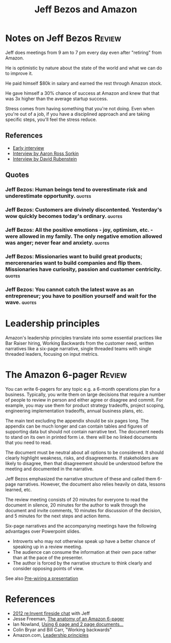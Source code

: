 #+TITLE: Jeff Bezos and Amazon
#+FILETAGS: :Business:
#+STARTUP: overview

* Notes on Jeff Bezos                                                :Review:
:PROPERTIES:
:ID:       7f9a58c8-e894-452c-be5f-9e5ff7c00dbb
:END:

Jeff does meetings from 9 am to 7 pm every day even after
"retiring" from Amazon.

He is optimistic by nature about the state of the world and what we
can do to improve it.

He paid himself $80k in salary and earned the rest through Amazon
stock.

He gave himself a 30% chance of success at Amazon and knew that that
was 3x higher than the average startup success.

Stress comes from having something that you're not doing. Even when
you're out of a job, if you have a disciplined approach and are taking
specific steps, you'll feel the stress reduce.

** References

- [[https://www.youtube.com/watch?v=p7FgXSoqfnI][Early interview]]
- [[https://www.youtube.com/watch?v=s71nJQqzYRQ][Interview by Aaron Ross Sorkin]]
- [[https://youtu.be/f3NBQcAqyu4?si=xpDnFbwePNySOa5f][Interview by David Rubenstein]]

** Quotes

*** Jeff Bezos: Human beings tend to overestimate risk and underestimate opportunity. :quotes:

*** Jeff Bezos: Customers are divinely discontented. Yesterday's wow quickly becomes today's ordinary. :quotes:

*** Jeff Bezos: All the positive emotions - joy, optimism, etc. - were allowed in my family. The only negative emotion allowed was anger; never fear and anxiety. :quotes:

*** Jeff Bezos: Missionaries want to build great products; mercerenaries want to build companies and flip them. Missionaries have curiosity, passion and customer centricity. :quotes:

*** Jeff Bezos: You cannot catch the latest wave as an entrepreneur; you have to position yourself and wait for the wave. :quotes:

* Leadership principles

Amazon's leadership principles translate into some essential practices
like Bar Raiser hiring, Working Backwards from the customer need,
written narratives like a six-page narrative, single threaded teams
with single threaded leaders, focusing on input metrics.

* The Amazon 6-pager                                                 :Review:
:PROPERTIES:
:ID:       191d7627-b7f7-4d64-932e-7058f26558c4
:END:

You can write 6-pagers for any topic e.g. a 6-month operations plan
for a business. Typically, you write them on large decisions that
require a number of people to review in person and either agree or
disagree and commit. For example, you may use them for product
strategy tradeoffs, project scoping, engineering implementation
tradeoffs, annual business plans, etc.

The main text excluding the appendix should be six pages long. The
appendix can be much longer and can contain tables and figures of
supporting data but should not contain narrative text. The document
needs to stand on its own in printed form i.e. there will be no linked
documents that you need to read.

The document must be neutral about all options to be considered. It
should clearly highlight weakness, risks, and disagreements. If
stakeholders are likely to disagree, then that disagreement should be
understood before the meeting and documented in the narrative.

Jeff Bezos emphasized the narrative structure of these and called them
6-page narratives. However, the document also relies heavily on data,
lessons learned, etc.

The review meeting consists of 20 minutes for everyone to read the
document in silence, 20 minutes for the author to walk through the
document and invite comments, 10 minutes for discussion of the
decision, and 5 minutes for the next steps and action items.

Six-page narratives and the accompanying meetings have the following
advantages over Powerpoint slides.
- Introverts who may not otherwise speak up have a better chance of
  speaking up in a review meeting.
- The audience can consume the information at their own pace rather
  than at the pace of the presenter.
- The author is forced by the narrative structure to think clearly and
  consider opposing points of view.

See also [[id:8996fe86-bcc2-43e0-80ee-14f40b2f7bf5][Pre-wiring a presentation]]

* References

- [[https://www.youtube.com/watch?v=O4MtQGRIIuA][2012 re:Invent fireside chat]] with Jeff
- Jesse Freeman, [[https://writingcooperative.com/the-anatomy-of-an-amazon-6-pager-fc79f31a41c9][The anatomy of an Amazon 6-pager]]
- Ian Nowland, [[https://inowland.medium.com/using-6-page-and-2-page-documents-to-make-organizational-decisions-3216badde909][Using 6 page and 2 page documents...]]
- Colin Bryar and Bill Carr, "Working backwards"
- Amazon.com, [[https://www.amazon.jobs/content/en/our-workplace/leadership-principles][Leadership principles]]
